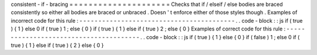 consistent
-
if
-
bracing
=
=
=
=
=
=
=
=
=
=
=
=
=
=
=
=
=
=
=
=
=
Checks
that
if
/
elseif
/
else
bodies
are
braced
consistently
so
either
all
bodies
are
braced
or
unbraced
.
Doesn
'
t
enforce
either
of
those
styles
though
.
Examples
of
incorrect
code
for
this
rule
:
-
-
-
-
-
-
-
-
-
-
-
-
-
-
-
-
-
-
-
-
-
-
-
-
-
-
-
-
-
-
-
-
-
-
-
-
-
-
-
-
-
.
.
code
-
block
:
:
js
if
(
true
)
{
1
}
else
0
if
(
true
)
1
;
else
{
0
}
if
(
true
)
{
1
}
else
if
(
true
)
2
;
else
{
0
}
Examples
of
correct
code
for
this
rule
:
-
-
-
-
-
-
-
-
-
-
-
-
-
-
-
-
-
-
-
-
-
-
-
-
-
-
-
-
-
-
-
-
-
-
-
-
-
-
-
.
.
code
-
block
:
:
js
if
(
true
)
{
1
}
else
{
0
}
if
(
false
)
1
;
else
0
if
(
true
)
{
1
}
else
if
(
true
)
{
2
}
else
{
0
}
